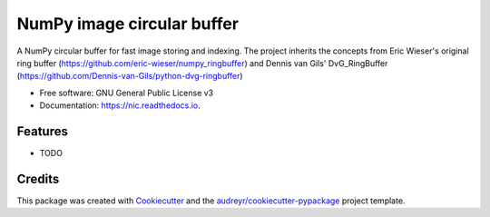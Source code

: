 =================================
NumPy image circular buffer
=================================


.. image:: https://img.shields.io/pypi/v/np_circular_buffer.svg
        :target: https://pypi.python.org/pypi/np_circular_buffer

.. image:: https://img.shields.io/travis/jacopoabramo/np_circular_buffer.svg
        :target: https://travis-ci.com/jacopoabramo/nic

.. image:: https://readthedocs.org/projects/np_circular_buffer/badge/?version=latest
        :target: https://nic.readthedocs.io/en/latest/?version=latest
        :alt: Documentation Status


.. image:: https://pyup.io/repos/github/jacopoabramo/np_circular_buffer/shield.svg
     :target: https://pyup.io/repos/github/jacopoabramo/np_circular_buffer/
     :alt: Updates



A NumPy circular buffer for fast image storing and indexing. The project inherits the concepts from Eric Wieser's original ring buffer (https://github.com/eric-wieser/numpy_ringbuffer) and Dennis van Gils' DvG_RingBuffer (https://github.com/Dennis-van-Gils/python-dvg-ringbuffer)


* Free software: GNU General Public License v3
* Documentation: https://nic.readthedocs.io.


Features
--------

* TODO

Credits
-------

This package was created with Cookiecutter_ and the `audreyr/cookiecutter-pypackage`_ project template.

.. _Cookiecutter: https://github.com/audreyr/cookiecutter
.. _`audreyr/cookiecutter-pypackage`: https://github.com/audreyr/cookiecutter-pypackage
